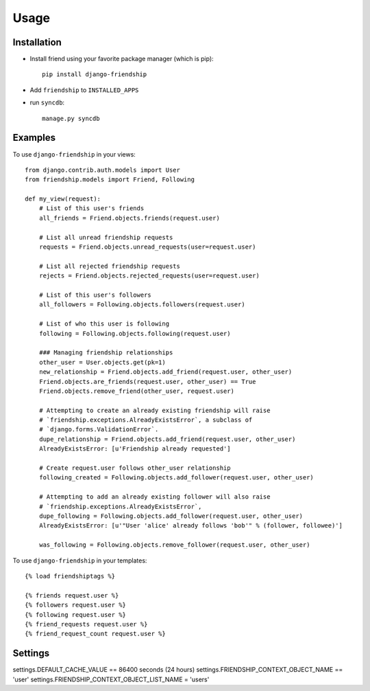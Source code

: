 =====
Usage
=====


Installation
============

* Install friend using your favorite package manager (which is pip)::

    pip install django-friendship

* Add ``friendship`` to ``INSTALLED_APPS``
* run ``syncdb``::

    manage.py syncdb

Examples
========

To use ``django-friendship`` in your views::

    from django.contrib.auth.models import User
    from friendship.models import Friend, Following

    def my_view(request):
        # List of this user's friends
        all_friends = Friend.objects.friends(request.user)

        # List all unread friendship requests
        requests = Friend.objects.unread_requests(user=request.user)

        # List all rejected friendship requests
        rejects = Friend.objects.rejected_requests(user=request.user)

        # List of this user's followers
        all_followers = Following.objects.followers(request.user)

        # List of who this user is following
        following = Following.objects.following(request.user)

        ### Managing friendship relationships
        other_user = User.objects.get(pk=1)
        new_relationship = Friend.objects.add_friend(request.user, other_user)
        Friend.objects.are_friends(request.user, other_user) == True
        Friend.objects.remove_friend(other_user, request.user)

        # Attempting to create an already existing friendship will raise 
        # `friendship.exceptions.AlreadyExistsError`, a subclass of
        # `django.forms.ValidationError`.
        dupe_relationship = Friend.objects.add_friend(request.user, other_user)
        AlreadyExistsError: [u'Friendship already requested']
        
        # Create request.user follows other_user relationship
        following_created = Following.objects.add_follower(request.user, other_user)

        # Attempting to add an already existing follower will also raise
        # `friendship.exceptions.AlreadyExistsError`,
        dupe_following = Following.objects.add_follower(request.user, other_user)
        AlreadyExistsError: [u'"User 'alice' already follows 'bob'" % (follower, followee)']

        was_following = Following.objects.remove_follower(request.user, other_user)


To use ``django-friendship`` in your templates::

   {% load friendshiptags %}

   {% friends request.user %}
   {% followers request.user %}
   {% following request.user %}
   {% friend_requests request.user %}
   {% friend_request_count request.user %}


Settings
========
settings.DEFAULT_CACHE_VALUE == 86400 seconds (24 hours)
settings.FRIENDSHIP_CONTEXT_OBJECT_NAME == 'user'
settings.FRIENDSHIP_CONTEXT_OBJECT_LIST_NAME = 'users'
